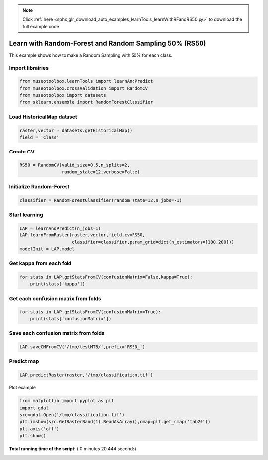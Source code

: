 .. note::
    :class: sphx-glr-download-link-note

    Click :ref:`here <sphx_glr_download_auto_examples_learnTools_learnWithRFandRS50.py>` to download the full example code
.. rst-class:: sphx-glr-example-title

.. _sphx_glr_auto_examples_learnTools_learnWithRFandRS50.py:


Learn with Random-Forest and Random Sampling 50% (RS50)
========================================================

This example shows how to make a Random Sampling with 
50% for each class.



Import librairies
-------------------------------------------



.. code-block:: python


    from museotoolbox.learnTools import learnAndPredict
    from museotoolbox.crossValidation import RandomCV
    from museotoolbox import datasets
    from sklearn.ensemble import RandomForestClassifier







Load HistoricalMap dataset
-------------------------------------------



.. code-block:: python


    raster,vector = datasets.getHistoricalMap()
    field = 'Class'







Create CV
-------------------------------------------



.. code-block:: python


    RS50 = RandomCV(valid_size=0.5,n_splits=2,
                    random_state=12,verbose=False)







Initialize Random-Forest
---------------------------



.. code-block:: python


    classifier = RandomForestClassifier(random_state=12,n_jobs=-1)







Start learning
---------------------------



.. code-block:: python


    LAP = learnAndPredict(n_jobs=1)
    LAP.learnFromRaster(raster,vector,field,cv=RS50,
                        classifier=classifier,param_grid=dict(n_estimators=[100,200]))
    modelInit = LAP.model




.. rst-class:: sphx-glr-script-out

 Out:

 .. code-block:: none

    Fitting 2 folds for each of 2 candidates, totalling 4 fits
    best n_estimators : 200


Get kappa from each fold
---------------------------



.. code-block:: python

  
    for stats in LAP.getStatsFromCV(confusionMatrix=False,kappa=True):
        print(stats['kappa'])





.. rst-class:: sphx-glr-script-out

 Out:

 .. code-block:: none

    0.94227598585
    0.94193832769


Get each confusion matrix from folds
-----------------------------------------------



.. code-block:: python


    for stats in LAP.getStatsFromCV(confusionMatrix=True):
        print(stats['confusionMatrix'])
    




.. rst-class:: sphx-glr-script-out

 Out:

 .. code-block:: none

    [[3693   68    1    9    0]
     [  82 1050    0   14    0]
     [   2    0 1137    0    0]
     [  12   17    1  232    0]
     [   4    0    0    0    0]]
    [[3679   79    2   11    0]
     [  70 1063    1   12    0]
     [   0    0 1139    0    0]
     [   8   22    3  229    0]
     [   3    1    0    0    0]]


Save each confusion matrix from folds
-----------------------------------------------



.. code-block:: python


    LAP.saveCMFromCV('/tmp/testMTB/',prefix='RS50_')







Predict map
---------------------------



.. code-block:: python

    
    LAP.predictRaster(raster,'/tmp/classification.tif')





.. rst-class:: sphx-glr-script-out

 Out:

 .. code-block:: none

    Prediction...  [........................................]0%    Prediction...  [##......................................]7%    Prediction...  [#####...................................]14%    Prediction...  [########................................]21%    Prediction...  [###########.............................]28%    Prediction...  [##############..........................]35%    Prediction...  [#################.......................]42%    Prediction...  [####################....................]50%    Prediction...  [######################..................]57%    Prediction...  [#########################...............]64%    Prediction...  [############################............]71%    Prediction...  [###############################.........]78%    Prediction...  [##################################......]85%    Prediction...  [#####################################...]92%    Prediction...  [########################################]100%
    Saved /tmp/classification.tif using function predictArray


Plot example



.. code-block:: python


    from matplotlib import pyplot as plt
    import gdal
    src=gdal.Open('/tmp/classification.tif')
    plt.imshow(src.GetRasterBand(1).ReadAsArray(),cmap=plt.get_cmap('tab20'))
    plt.axis('off')
    plt.show()



.. image:: /auto_examples/learnTools/images/sphx_glr_learnWithRFandRS50_001.png
    :class: sphx-glr-single-img




**Total running time of the script:** ( 0 minutes  20.444 seconds)


.. _sphx_glr_download_auto_examples_learnTools_learnWithRFandRS50.py:


.. only :: html

 .. container:: sphx-glr-footer
    :class: sphx-glr-footer-example



  .. container:: sphx-glr-download

     :download:`Download Python source code: learnWithRFandRS50.py <learnWithRFandRS50.py>`



  .. container:: sphx-glr-download

     :download:`Download Jupyter notebook: learnWithRFandRS50.ipynb <learnWithRFandRS50.ipynb>`


.. only:: html

 .. rst-class:: sphx-glr-signature

    `Gallery generated by Sphinx-Gallery <https://sphinx-gallery.readthedocs.io>`_
